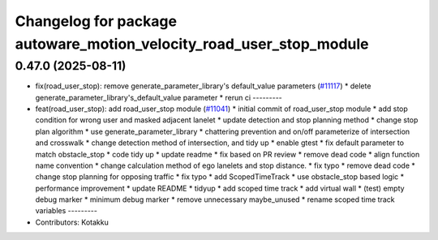 ^^^^^^^^^^^^^^^^^^^^^^^^^^^^^^^^^^^^^^^^^^^^^^^^^^^^^^^^^^^^^^^^^^^^
Changelog for package autoware_motion_velocity_road_user_stop_module
^^^^^^^^^^^^^^^^^^^^^^^^^^^^^^^^^^^^^^^^^^^^^^^^^^^^^^^^^^^^^^^^^^^^

0.47.0 (2025-08-11)
-------------------
* fix(road_user_stop): remove generate_parameter_library's default_value parameters (`#11117 <https://github.com/autowarefoundation/autoware_universe/issues/11117>`_)
  * delete generate_parameter_library's_default_value parameter
  * rerun ci
  ---------
* feat(road_user_stop): add road_user_stop module (`#11041 <https://github.com/autowarefoundation/autoware_universe/issues/11041>`_)
  * initial commit of road_user_stop module
  * add stop condition for wrong user and masked adjacent lanelet
  * update detection and stop planning method
  * change stop plan algorithm
  * use generate_parameter_library
  * chattering prevention and on/off parameterize of intersection and crosswalk
  * change detection method of intersection, and tidy up
  * enable gtest
  * fix default parameter to match obstacle_stop
  * code tidy up
  * update readme
  * fix based on PR review
  * remove dead code
  * align function name convention
  * change calculation method of ego lanelets and stop distance.
  * fix typo
  * remove dead code
  * change stop planning for opposing traffic
  * fix typo
  * add ScopedTimeTrack
  * use obstacle_stop based logic
  * performance improvement
  * update README
  * tidyup
  * add scoped time track
  * add virtual wall
  * (test) empty debug marker
  * minimum debug marker
  * remove unnecessary maybe_unused
  * rename scoped time track variables
  ---------
* Contributors: Kotakku
